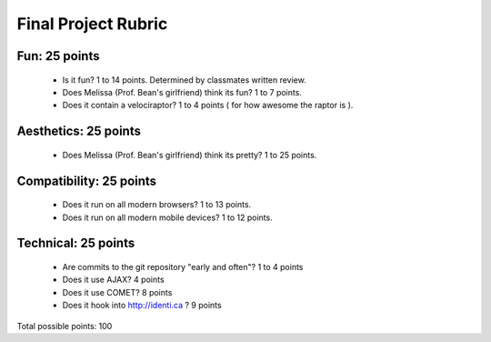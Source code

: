 Final Project Rubric
====================

Fun: 25 points
--------------

 - Is it fun?  1 to 14 points.  Determined by classmates written review.
 - Does Melissa (Prof. Bean's girlfriend) think its fun?  1 to 7 points.
 - Does it contain a velociraptor?  1 to 4 points ( for how awesome the raptor is ).

Aesthetics: 25 points
--------------------

 - Does Melissa (Prof. Bean's girlfriend) think its pretty?  1 to 25 points.

Compatibility: 25 points
------------------------

 - Does it run on all modern browsers?  1 to 13 points.
 - Does it run on all modern mobile devices?  1 to 12 points.

Technical: 25 points
--------------------

 - Are commits to the git repository "early and often"? 1 to 4 points
 - Does it use AJAX? 4 points
 - Does it use COMET? 8 points
 - Does it hook into http://identi.ca ? 9 points

Total possible points:  100
